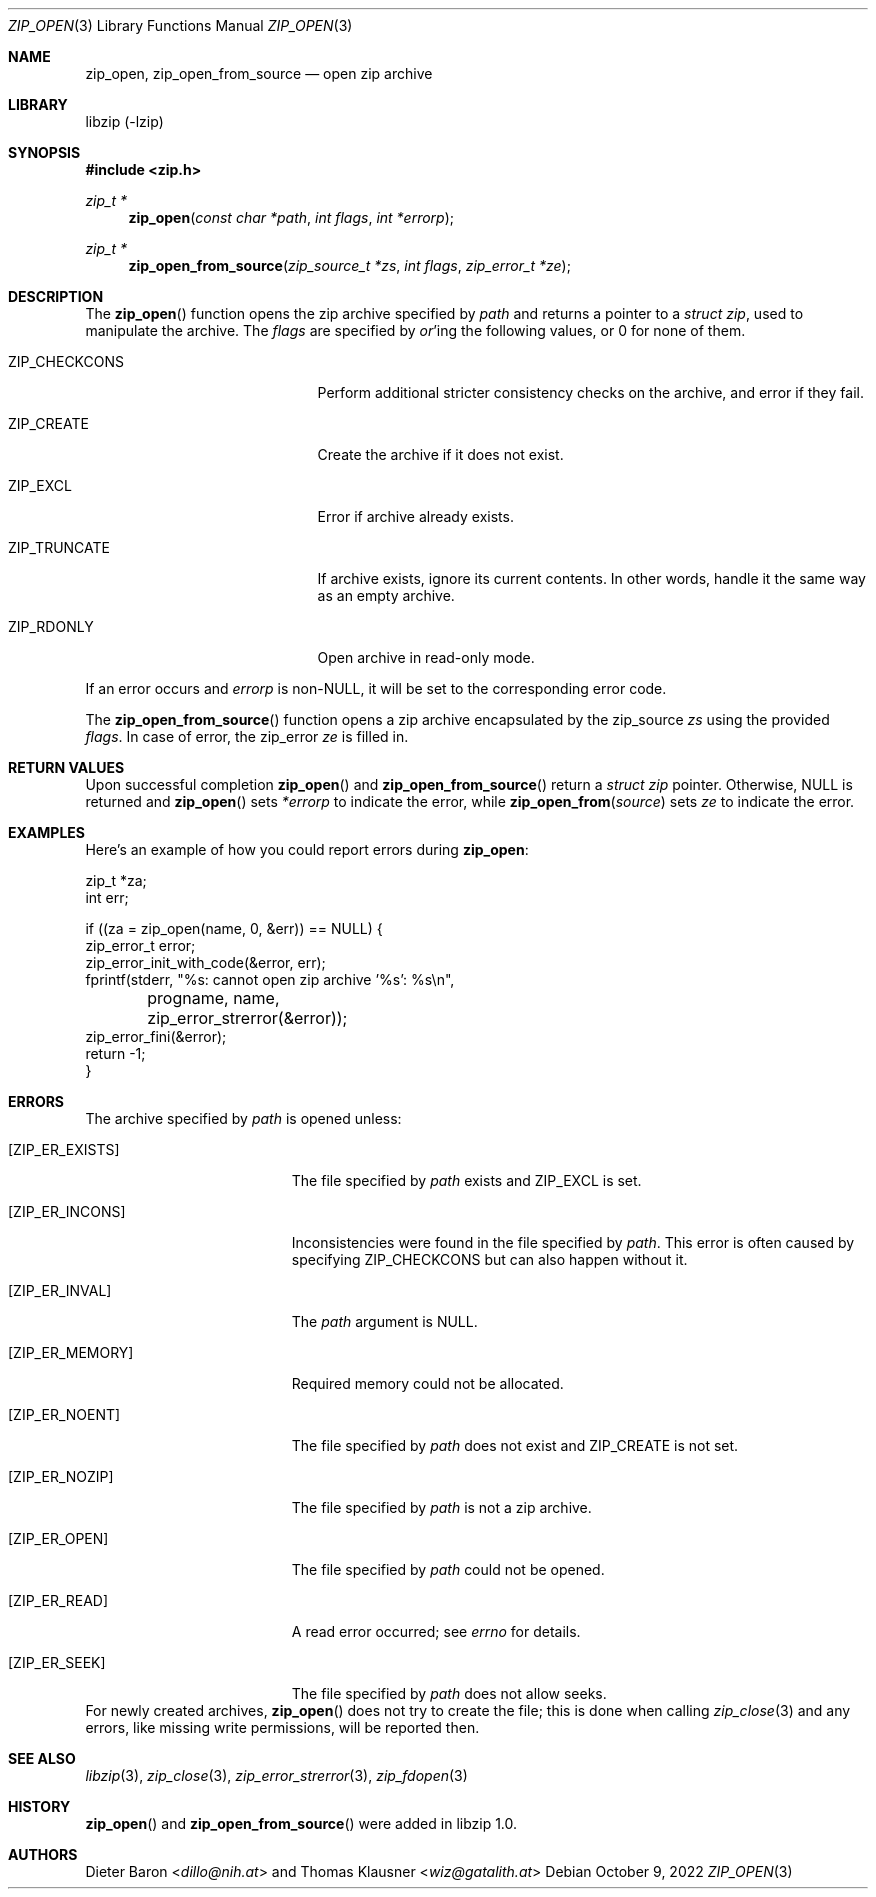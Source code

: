 .\" zip_open.mdoc -- open zip archive
.\" Copyright (C) 2003-2022 Dieter Baron and Thomas Klausner
.\"
.\" This file is part of libzip, a library to manipulate ZIP archives.
.\" The authors can be contacted at <info@libzip.org>
.\"
.\" Redistribution and use in source and binary forms, with or without
.\" modification, are permitted provided that the following conditions
.\" are met:
.\" 1. Redistributions of source code must retain the above copyright
.\"    notice, this list of conditions and the following disclaimer.
.\" 2. Redistributions in binary form must reproduce the above copyright
.\"    notice, this list of conditions and the following disclaimer in
.\"    the documentation and/or other materials provided with the
.\"    distribution.
.\" 3. The names of the authors may not be used to endorse or promote
.\"    products derived from this software without specific prior
.\"    written permission.
.\"
.\" THIS SOFTWARE IS PROVIDED BY THE AUTHORS ``AS IS'' AND ANY EXPRESS
.\" OR IMPLIED WARRANTIES, INCLUDING, BUT NOT LIMITED TO, THE IMPLIED
.\" WARRANTIES OF MERCHANTABILITY AND FITNESS FOR A PARTICULAR PURPOSE
.\" ARE DISCLAIMED.  IN NO EVENT SHALL THE AUTHORS BE LIABLE FOR ANY
.\" DIRECT, INDIRECT, INCIDENTAL, SPECIAL, EXEMPLARY, OR CONSEQUENTIAL
.\" DAMAGES (INCLUDING, BUT NOT LIMITED TO, PROCUREMENT OF SUBSTITUTE
.\" GOODS OR SERVICES; LOSS OF USE, DATA, OR PROFITS; OR BUSINESS
.\" INTERRUPTION) HOWEVER CAUSED AND ON ANY THEORY OF LIABILITY, WHETHER
.\" IN CONTRACT, STRICT LIABILITY, OR TORT (INCLUDING NEGLIGENCE OR
.\" OTHERWISE) ARISING IN ANY WAY OUT OF THE USE OF THIS SOFTWARE, EVEN
.\" IF ADVISED OF THE POSSIBILITY OF SUCH DAMAGE.
.\"
.Dd October 9, 2022
.Dt ZIP_OPEN 3
.Os
.Sh NAME
.Nm zip_open ,
.Nm zip_open_from_source
.Nd open zip archive
.Sh LIBRARY
libzip (-lzip)
.Sh SYNOPSIS
.In zip.h
.Ft zip_t *
.Fn zip_open "const char *path" "int flags" "int *errorp"
.Ft zip_t *
.Fn zip_open_from_source "zip_source_t *zs" "int flags" "zip_error_t *ze"
.Sh DESCRIPTION
The
.Fn zip_open
function opens the zip archive specified by
.Ar path
and returns a pointer to a
.Ft struct zip ,
used to manipulate the archive.
The
.Fa flags
are specified by
.Em or Ns No 'ing
the following values, or 0 for none of them.
.Bl -tag -offset indent -width ZIP_CHECKCONS
.It Dv ZIP_CHECKCONS
Perform additional stricter consistency checks on the archive, and
error if they fail.
.It Dv ZIP_CREATE
Create the archive if it does not exist.
.It Dv ZIP_EXCL
Error if archive already exists.
.It Dv ZIP_TRUNCATE
If archive exists, ignore its current contents.
In other words, handle it the same way as an empty archive.
.It Dv ZIP_RDONLY
Open archive in read-only mode.
.El
.Pp
If an error occurs and
.Ar errorp
is
.Pf non- Dv NULL ,
it will be set to the corresponding error code.
.Pp
The
.Fn zip_open_from_source
function opens a zip archive encapsulated by the zip_source
.Fa zs
using the provided
.Fa flags .
In case of error, the zip_error
.Fa ze
is filled in.
.Sh RETURN VALUES
Upon successful completion
.Fn zip_open
and
.Fn zip_open_from_source
return a
.Ft struct zip
pointer.
Otherwise,
.Dv NULL
is returned and
.Fn zip_open
sets
.Ar *errorp
to indicate the error, while
.Fn zip_open_from source
sets
.Ar ze
to indicate the error.
.Sh EXAMPLES
Here's an example of how you could report errors during
.Nm :
.Bd -literal
    zip_t *za;
    int err;

    if ((za = zip_open(name, 0, &err)) == NULL) {
        zip_error_t error;
        zip_error_init_with_code(&error, err);
        fprintf(stderr, "%s: cannot open zip archive '%s': %s\en",
	        progname, name, zip_error_strerror(&error));
        zip_error_fini(&error);
        return -1;
    }
.Ed
.Sh ERRORS
The archive specified by
.Ar path
is opened unless:
.Bl -tag -width Er
.It Bq Er ZIP_ER_EXISTS
The file specified by
.Ar path
exists and
.Dv ZIP_EXCL
is set.
.It Bq Er ZIP_ER_INCONS
Inconsistencies were found in the file specified by
.Ar path .
This error is often caused by specifying
.Dv ZIP_CHECKCONS
but can also happen without it.
.It Bq Er ZIP_ER_INVAL
The
.Ar path
argument is
.Dv NULL .
.It Bq Er ZIP_ER_MEMORY
Required memory could not be allocated.
.It Bq Er ZIP_ER_NOENT
The file specified by
.Ar path
does not exist and
.Dv ZIP_CREATE
is not set.
.It Bq Er ZIP_ER_NOZIP
The file specified by
.Ar path
is not a zip archive.
.It Bq Er ZIP_ER_OPEN
The file specified by
.Ar path
could not be opened.
.It Bq Er ZIP_ER_READ
A read error occurred; see
.Va errno
for details.
.It Bq Er ZIP_ER_SEEK
The file specified by
.Ar path
does not allow seeks.
.El
For newly created archives,
.Fn zip_open
does not try to create the file; this is done when calling
.Xr zip_close 3
and any errors, like missing write permissions, will
be reported then.
.Sh SEE ALSO
.Xr libzip 3 ,
.Xr zip_close 3 ,
.Xr zip_error_strerror 3 ,
.Xr zip_fdopen 3
.Sh HISTORY
.Fn zip_open
and
.Fn zip_open_from_source
were added in libzip 1.0.
.Sh AUTHORS
.An -nosplit
.An Dieter Baron Aq Mt dillo@nih.at
and
.An Thomas Klausner Aq Mt wiz@gatalith.at
